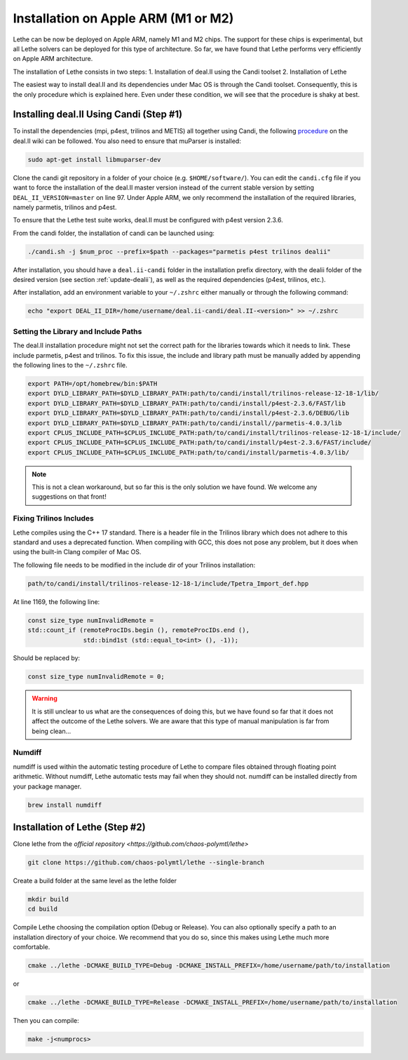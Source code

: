 ====================================
Installation on Apple ARM (M1 or M2)
====================================

.. figure:: ./images/apple.png
   :height: 100px

Lethe can be now be deployed on Apple ARM, namely M1 and M2 chips. The support for these chips is experimental, but all Lethe solvers can be deployed for this type of architecture. So far, we have found that Lethe performs very efficiently on Apple ARM architecture. 

The installation of Lethe consists in two steps:
1. Installation of deal.II using the Candi toolset
2. Installation of Lethe

The easiest way to install deal.II and its dependencies under Mac OS is through the Candi toolset. Consequently, this is the only procedure which is explained here. Even under these condition, we will see that the procedure is shaky at best.


Installing deal.II Using Candi (Step #1)
-----------------------------------------

To install the dependencies (mpi, p4est, trilinos and METIS) all together using Candi, the following `procedure <https://github.com/dealii/dealii/wiki/Apple-ARM-M1-OSX>`_ on the deal.II wiki can be followed. You also need to ensure that muParser is installed:

.. code-block:: text
  :class: copy-button

  sudo apt-get install libmuparser-dev

Clone the candi git repository in a folder of your choice  (e.g. ``$HOME/software/``). You can edit the ``candi.cfg`` file if you want to force the installation of the deal.II master version instead of the current stable version by setting ``DEAL_II_VERSION=master`` on line 97. Under Apple ARM, we only recommend the installation of the required libraries, namely parmetis, trilinos and p4est.

To ensure that the Lethe test suite works, deal.II must be configured with p4est version 2.3.6. 

From the candi folder, the installation of candi can be launched using:

.. code-block:: text
  :class: copy-button

  ./candi.sh -j $num_proc --prefix=$path --packages="parmetis p4est trilinos dealii"

After installation, you should have a ``deal.ii-candi`` folder in the installation prefix directory, with the dealii folder of the desired version (see section :ref:`update-dealii`), as well as the required dependencies (p4est, trilinos, etc.).

After installation, add an environment variable to your ``~/.zshrc`` either manually or through the following command:

.. code-block:: text
  :class: copy-button

  echo "export DEAL_II_DIR=/home/username/deal.ii-candi/deal.II-<version>" >> ~/.zshrc

Setting the Library and Include Paths
~~~~~~~~~~~~~~~~~~~~~~~~~~~~~~~~~~~~~~~

The deal.II installation procedure might not set the correct path for the libraries towards which it needs to link. These include parmetis, p4est and trilinos. To fix this issue, the include and library path must be manually added by appending the following lines to the ``~/.zshrc`` file.

.. code-block::
  :class: copy-button

  export PATH=/opt/homebrew/bin:$PATH
  export DYLD_LIBRARY_PATH=$DYLD_LIBRARY_PATH:path/to/candi/install/trilinos-release-12-18-1/lib/
  export DYLD_LIBRARY_PATH=$DYLD_LIBRARY_PATH:path/to/candi/install/p4est-2.3.6/FAST/lib
  export DYLD_LIBRARY_PATH=$DYLD_LIBRARY_PATH:path/to/candi/install/p4est-2.3.6/DEBUG/lib
  export DYLD_LIBRARY_PATH=$DYLD_LIBRARY_PATH:path/to/candi/install//parmetis-4.0.3/lib
  export CPLUS_INCLUDE_PATH=$CPLUS_INCLUDE_PATH:path/to/candi/install/trilinos-release-12-18-1/include/
  export CPLUS_INCLUDE_PATH=$CPLUS_INCLUDE_PATH:path/to/candi/install/p4est-2.3.6/FAST/include/
  export CPLUS_INCLUDE_PATH=$CPLUS_INCLUDE_PATH:path/to/candi/install/parmetis-4.0.3/lib/

.. note::
  This is not a clean workaround, but so far this is the only solution we have found. We welcome any suggestions on that front!


Fixing Trilinos Includes
~~~~~~~~~~~~~~~~~~~~~~~~~~~~~~~~~~~~~~~

Lethe compiles using the C++ 17 standard. There is a header file in the Trilinos library which does not adhere to this standard and uses a deprecated function. When compiling with GCC, this does not pose any problem, but it does when using the built-in Clang compiler of Mac OS.

The following file needs to be modified in the include dir of your Trilinos installation:

.. code-block::
  :class: copy-button

  path/to/candi/install/trilinos-release-12-18-1/include/Tpetra_Import_def.hpp

At line 1169, the following line:

.. code-block:: cpp

  const size_type numInvalidRemote =
  std::count_if (remoteProcIDs.begin (), remoteProcIDs.end (),
                 std::bind1st (std::equal_to<int> (), -1));

Should be replaced by:

.. code-block:: cpp
  :class: copy-button

  const size_type numInvalidRemote = 0;

.. warning::
  It is still unclear to us what are the consequences of doing this, but we have found so far that it does not affect the outcome of the Lethe solvers. We are aware that this type of manual manipulation is far from being clean...

Numdiff
~~~~~~~~

numdiff is used within the automatic testing procedure of Lethe to compare files obtained through floating point arithmetic. Without numdiff, Lethe automatic tests may fail when they should not. numdiff can be installed directly from your package manager.

.. code-block:: text
  :class: copy-button

  brew install numdiff




Installation of Lethe (Step #2)
-------------------------------

Clone lethe from the `official repository <https://github.com/chaos-polymtl/lethe>`

.. code-block:: text
  :class: copy-button

  git clone https://github.com/chaos-polymtl/lethe --single-branch

Create a build folder at the same level as the lethe folder

.. code-block:: text
  :class: copy-button

  mkdir build
  cd build

Compile Lethe choosing the compilation option (Debug or Release). You can also optionally specify a path to an installation directory of your choice. We recommend that you do so, since this makes using Lethe much more comfortable.

.. code-block:: text
  :class: copy-button

  cmake ../lethe -DCMAKE_BUILD_TYPE=Debug -DCMAKE_INSTALL_PREFIX=/home/username/path/to/installation

or

.. code-block:: text
  :class: copy-button

  cmake ../lethe -DCMAKE_BUILD_TYPE=Release -DCMAKE_INSTALL_PREFIX=/home/username/path/to/installation

Then you can compile:

.. code-block:: text
  :class: copy-button

  make -j<numprocs>
